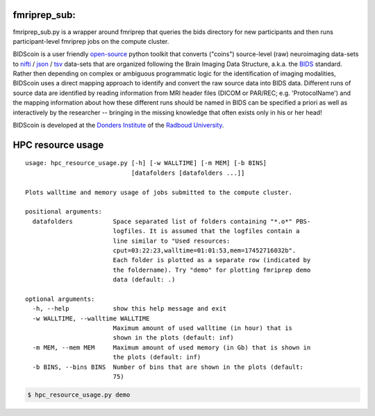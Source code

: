 fmriprep_sub:
-------------

fmriprep_sub.py is a wrapper around fmriprep that queries the bids directory for new participants and then runs participant-level fmriprep jobs on the compute cluster.

BIDScoin is a user friendly `open-source <https://github.com/Donders-Institute/bidscoin>`__ python toolkit that converts ("coins") source-level (raw) neuroimaging data-sets to `nifti <https://nifti.nimh.nih.gov/>`__ / `json <https://www.json.org/>`__ / `tsv <https://en.wikipedia.org/wiki/Tab-separated_values>`__ data-sets that are organized following the Brain Imaging Data Structure, a.k.a. the `BIDS <http://bids.neuroimaging.io>`__ standard. Rather then depending on complex or ambiguous programmatic logic for the identification of imaging modalities, BIDScoin uses a direct mapping approach to identify and convert the raw source data into BIDS data. Different runs of source data are identified by reading information from MRI header files (DICOM or PAR/REC; e.g. 'ProtocolName') and the mapping information about how these different runs should be named in BIDS can be specified a priori as well as interactively by the researcher -- bringing in the missing knowledge that often exists only in his or her head!

BIDScoin is developed at the `Donders Institute <https://www.ru.nl/donders/>`__ of the `Radboud University <https://www.ru.nl/english/>`__.

HPC resource usage
------------------

::

    usage: hpc_resource_usage.py [-h] [-w WALLTIME] [-m MEM] [-b BINS]
                                 [datafolders [datafolders ...]]

    Plots walltime and memory usage of jobs submitted to the compute cluster.

    positional arguments:
      datafolders           Space separated list of folders containing "*.o*" PBS-
                            logfiles. It is assumed that the logfiles contain a
                            line similar to "Used resources:
                            cput=03:22:23,walltime=01:01:53,mem=17452716032b".
                            Each folder is plotted as a separate row (indicated by
                            the foldername). Try "demo" for plotting fmriprep demo
                            data (default: .)

    optional arguments:
      -h, --help            show this help message and exit
      -w WALLTIME, --walltime WALLTIME
                            Maximum amount of used walltime (in hour) that is
                            shown in the plots (default: inf)
      -m MEM, --mem MEM     Maximum amount of used memory (in Gb) that is shown in
                            the plots (default: inf)
      -b BINS, --bins BINS  Number of bins that are shown in the plots (default:
                            75)

.. code-block:: console

   $ hpc_resource_usage.py demo

.. image:: ./hpc_resource_usage.png
   :alt: HPC resource usage histograms
